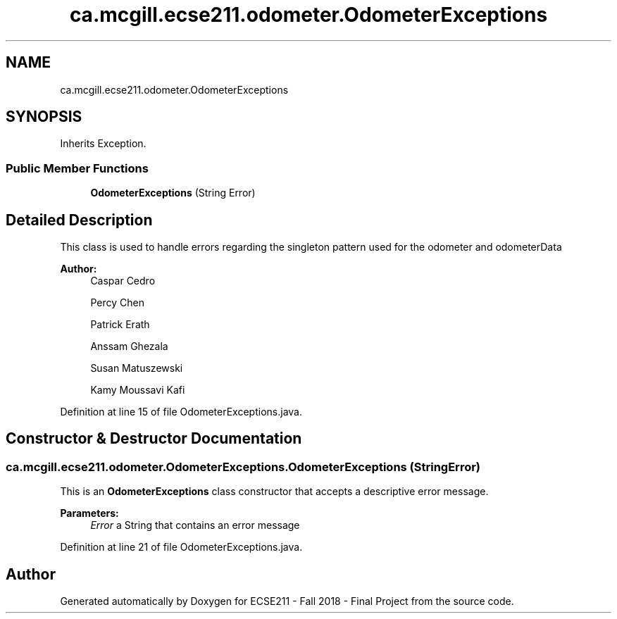 .TH "ca.mcgill.ecse211.odometer.OdometerExceptions" 3 "Thu Oct 25 2018" "Version 1.0" "ECSE211 - Fall 2018 - Final Project" \" -*- nroff -*-
.ad l
.nh
.SH NAME
ca.mcgill.ecse211.odometer.OdometerExceptions
.SH SYNOPSIS
.br
.PP
.PP
Inherits Exception\&.
.SS "Public Member Functions"

.in +1c
.ti -1c
.RI "\fBOdometerExceptions\fP (String Error)"
.br
.in -1c
.SH "Detailed Description"
.PP 
This class is used to handle errors regarding the singleton pattern used for the odometer and odometerData
.PP
\fBAuthor:\fP
.RS 4
Caspar Cedro 
.PP
Percy Chen 
.PP
Patrick Erath 
.PP
Anssam Ghezala 
.PP
Susan Matuszewski 
.PP
Kamy Moussavi Kafi 
.RE
.PP

.PP
Definition at line 15 of file OdometerExceptions\&.java\&.
.SH "Constructor & Destructor Documentation"
.PP 
.SS "ca\&.mcgill\&.ecse211\&.odometer\&.OdometerExceptions\&.OdometerExceptions (String Error)"
This is an \fBOdometerExceptions\fP class constructor that accepts a descriptive error message\&.
.PP
\fBParameters:\fP
.RS 4
\fIError\fP a String that contains an error message 
.RE
.PP

.PP
Definition at line 21 of file OdometerExceptions\&.java\&.

.SH "Author"
.PP 
Generated automatically by Doxygen for ECSE211 - Fall 2018 - Final Project from the source code\&.

